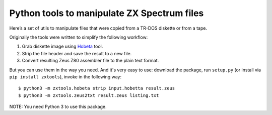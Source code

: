 ============================================
Python tools to manipulate ZX Spectrum files
============================================

Here’s a set of utils to manipulate files that were copied from a TR-DOS diskette or from a tape.

Originally the tools were written to simplify the following workflow:

1. Grab diskette image using `Hobeta <http://speccy.info/Hobeta>`_ tool.
2. Strip the file header and save the result to a new file.
3. Convert resulting Zeus Z80 assembler file to the plain text format.

But you can use them in the way you need. And it's very easy to use: download the package, run ``setup.py`` (or install via ``pip install zxtools``), invoke in the following way::

   $ python3 -m zxtools.hobeta strip input.hobetta result.zeus
   $ python3 -m zxtools.zeus2txt result.zeus listing.txt

NOTE: You need Python 3 to use this package.
